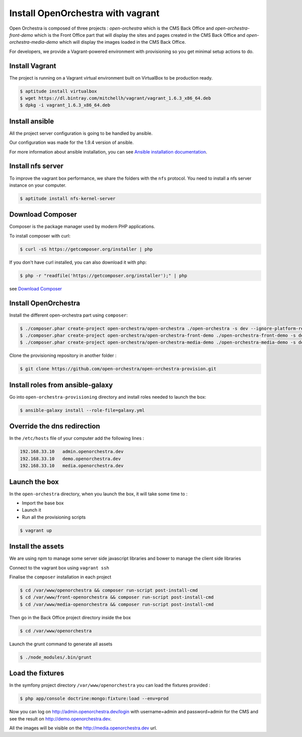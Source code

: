 Install OpenOrchestra with vagrant
==================================

Open Orchestra is composed of three projects : *open-orchestra* which is the CMS Back Office
and *open-orchestra-front-demo* which is the Front Office part that will display the sites
and pages created in the CMS Back Office and *open-orchestra-media-demo* which will display
the images loaded in the CMS Back Office.

For developers, we provide a Vagrant-powered environment with provisioning so you get minimal setup actions to do.

Install Vagrant
---------------
The project is running on a Vagrant virtual environment built on VirtualBox to be production ready.

.. code-block:: bash

    $ aptitude install virtualbox
    $ wget https://dl.bintray.com/mitchellh/vagrant/vagrant_1.6.3_x86_64.deb
    $ dpkg -i vagrant_1.6.3_x86_64.deb

Install ansible
---------------

All the project server configuration is going to be handled by ansible.

Our configuration was made for the 1.9.4 version of ansible.

For more information about ansible installation, you can see `Ansible installation documentation`_.

Install nfs server
------------------

To improve the vagrant box performance, we share the folders with the ``nfs`` protocol. You need to
install a nfs server instance on your computer.

.. code-block:: bash

    $ aptitude install nfs-kernel-server

Download Composer
-----------------

Composer is the package manager used by modern PHP applications.

To install composer with curl:

.. code-block:: bash

    $ curl -sS https://getcomposer.org/installer | php

If you don't have curl installed, you can also download it with php:

.. code-block:: bash

    $ php -r "readfile('https://getcomposer.org/installer');" | php

see `Download Composer`_

Install OpenOrchestra
---------------------

Install the different open-orchestra part using ``composer``:

.. code-block:: bash

    $ ./composer.phar create-project open-orchestra/open-orchestra ./open-orchestra -s dev --ignore-platform-reqs --no-scripts
    $ ./composer.phar create-project open-orchestra/open-orchestra-front-demo ./open-orchestra-front-demo -s dev --ignore-platform-reqs --no-scripts
    $ ./composer.phar create-project open-orchestra/open-orchestra-media-demo ./open-orchestra-media-demo -s dev --ignore-platform-reqs --no-scripts

Clone the provisioning repository in another folder :

.. code-block:: bash

    $ git clone https://github.com/open-orchestra/open-orchestra-provision.git

Install roles from ansible-galaxy
---------------------------------

Go into ``open-orchestra-provisioning`` directory and install roles needed to launch the box:

.. code-block:: bash

    $ ansible-galaxy install --role-file=galaxy.yml

Override the dns redirection
----------------------------

In the ``/etc/hosts`` file of your computer add the following lines :

.. code-block:: text

    192.168.33.10   admin.openorchestra.dev
    192.168.33.10   demo.openorchestra.dev
    192.168.33.10   media.openorchestra.dev

Launch the box
--------------

In the ``open-orchestra`` directory, when you launch the box, it will take some time to :

* Import the base box
* Launch it
* Run all the provisioning scripts

.. code-block:: bash

    $ vagrant up

Install the assets
------------------

We are using npm to manage some server side javascript libraries and bower to manage the client side libraries

Connect to the vagrant box using ``vagrant ssh``

Finalise the ``composer`` installation in each project

.. code-block:: bash

    $ cd /var/www/openorchestra && composer run-script post-install-cmd
    $ cd /var/www/front-openorchestra && composer run-script post-install-cmd
    $ cd /var/www/media-openorchestra && composer run-script post-install-cmd

Then go in the Back Office project directory inside the box

.. code-block:: bash

    $ cd /var/www/openorchestra

Launch the grunt command to generate all assets

.. code-block:: bash

    $ ./node_modules/.bin/grunt

Load the fixtures
-----------------

In the symfony project directory ``/var/www/openorchestra`` you can load the fixtures provided :

.. code-block:: bash

    $ php app/console doctrine:mongo:fixture:load --env=prod

Now you can log on http://admin.openorchestra.dev/login with username=admin and password=admin for the CMS
and see the result on http://demo.openorchestra.dev.

All the images will be visible on the http://media.openorchestra.dev url.

.. _`Download Composer`: https://getcomposer.org/download/
.. _`Ansible installation documentation`: http://docs.ansible.com/ansible/intro_installation.html
